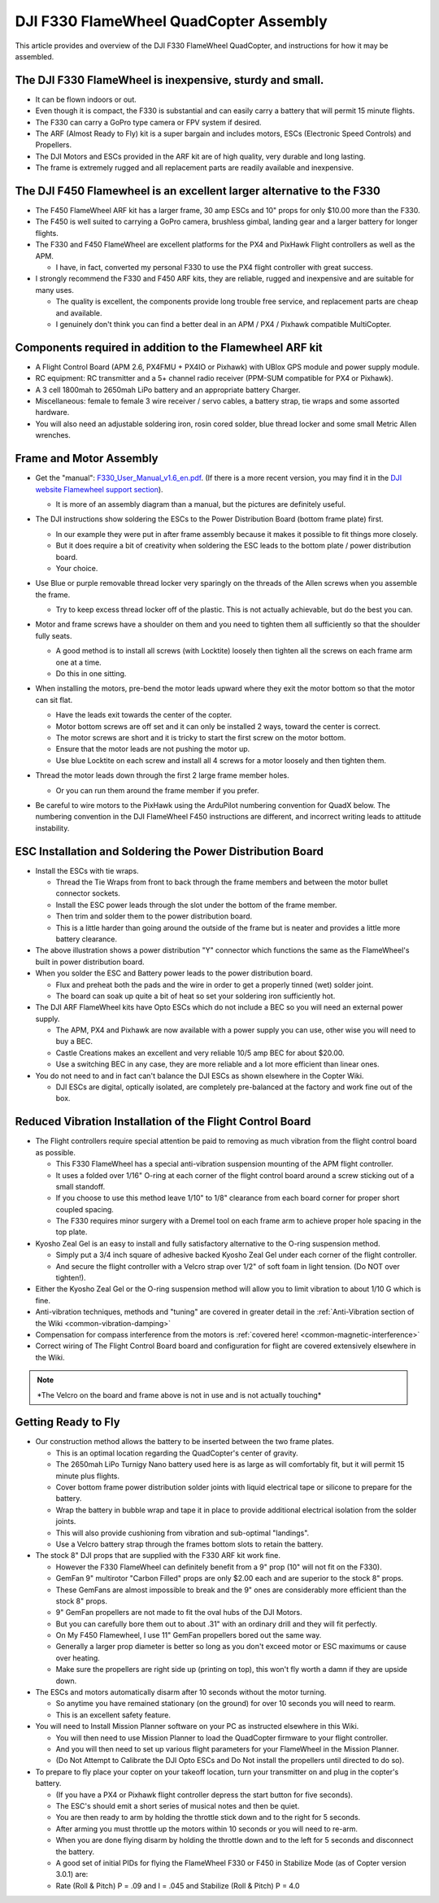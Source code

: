 .. _dji-f330-flamewheel:

=======================================
DJI F330 FlameWheel QuadCopter Assembly
=======================================

This article provides and overview of the DJI F330 FlameWheel
QuadCopter, and instructions for how it may be assembled.

The DJI F330 FlameWheel is inexpensive, sturdy and small.
=========================================================

-  It can be flown indoors or out.
-  Even though it is compact, the F330 is substantial and can easily
   carry a battery that will permit 15 minute flights.
-  The F330 can carry a GoPro type camera or FPV system if desired.
-  The ARF (Almost Ready to Fly) kit is a super bargain and includes
   motors, ESCs (Electronic Speed Controls) and Propellers.
-  The DJI Motors and ESCs provided in the ARF kit are of high quality,
   very durable and long lasting.
-  The frame is extremely rugged and all replacement parts are readily
   available and inexpensive.

The DJI F450 Flamewheel is an excellent larger alternative to the F330
======================================================================

-  The F450 FlameWheel ARF kit has a larger frame, 30 amp ESCs and 10"
   props for only $10.00 more than the F330.
-  The F450 is well suited to carrying a GoPro camera, brushless gimbal,
   landing gear and a larger battery for longer flights.
-  The F330 and F450 FlameWheel are excellent platforms for the PX4 and
   PixHawk Flight controllers as well as the APM.

   -  I  have, in fact, converted my personal F330 to use the PX4 flight
      controller with great success.

-  I strongly recommend the F330 and F450 ARF kits, they are reliable,
   rugged and inexpensive and are suitable for many uses.

   -  The quality is excellent, the components provide long trouble free
      service, and replacement parts are cheap and available.
   -  I genuinely don't think you can find a better deal in an APM / PX4
      / Pixhawk compatible MultiCopter.

Components required in addition to the Flamewheel ARF kit
=========================================================

-  A Flight Control Board (APM 2.6, PX4FMU + PX4IO or Pixhawk) with
   UBlox GPS module and power supply module.
-  RC equipment: RC transmitter and a 5+ channel radio receiver (PPM-SUM
   compatible for PX4 or Pixhawk).
-  A 3 cell 1800mah to 2650mah LiPo battery and an appropriate battery
   Charger.
-  Miscellaneous: female to female 3 wire receiver / servo cables, a
   battery strap, tie wraps and some assorted hardware.
-  You will also need an adjustable soldering iron, rosin cored solder,
   blue thread locker and some small Metric Allen wrenches.

.. image:: ../images/Flamewheel330Start800.jpg
    :target: ../_images/Flamewheel330Start800.jpg

Frame and Motor Assembly
========================

-  Get the "manual": `F330_User_Manual_v1.6_en.pdf <http://dl.djicdn.com/downloads/flamewheel/en/F330_User_Manual_v1.6_en.pdf>`__.
   (If there is a more recent version, you may find it in the 
   `DJI website Flamewheel support section <https://www.dji.com/flame-wheel-arf/download>`__).

   -  It is more of an assembly diagram than a manual, but the pictures
      are definitely useful.

-  The DJI instructions show soldering the ESCs to the Power
   Distribution Board (bottom frame plate) first.

   -  In our example they were put in after frame assembly because it
      makes it possible to fit things more closely.
   -  But it does require a bit of creativity when soldering the ESC
      leads to the bottom plate / power distribution board.
   -  Your choice.

-  Use Blue or purple removable thread locker very sparingly on the
   threads of the Allen screws when you assemble the frame.

   -  Try to keep excess thread locker off of the plastic. This is not
      actually achievable, but do the best you can.

-  Motor and frame screws have a shoulder on them and you need to
   tighten them all sufficiently so that the shoulder fully seats.

   -  A good method is to install all screws (with Locktite) loosely
      then tighten all the screws on each frame arm one at a time.
   -  Do this in one sitting.

-  When installing the motors, pre-bend the motor leads upward where
   they exit the motor bottom so that the motor can sit flat.

   -  Have the leads exit towards the center of the copter.
   -  Motor bottom screws are off set and it can only be installed 2 ways, toward the center is correct.
   -  The motor screws are short and it is tricky to start the first screw on the motor bottom.
   -  Ensure that the motor leads are not pushing the motor up.
   -  Use blue Locktite on each screw and install all 4 screws for a motor loosely and then tighten them.

-  Thread the motor leads down through the first 2 large frame member holes.

   -  Or you can run them around the frame member if you prefer.

      .. image:: ../images/QuadHookUp800B.jpg
          :target: ../_images/QuadHookUp800B.jpg

-  Be careful to wire motors to the PixHawk using the ArduPilot numbering convention for QuadX below. 
   The numbering convention in the DJI FlameWheel F450 instructions are different, and incorrect writing leads to attitude instability.

   .. image:: ../images/MOTORS_QuadX_QuadPlus.jpg
      :target: ../_images/MOTORS_QuadX_QuadPlus.jpg


ESC Installation and Soldering the Power Distribution Board
===========================================================

-  Install the ESCs with tie wraps.

   -  Thread the Tie Wraps from front to back through the frame members and between the motor bullet connector sockets.
   -  Install the ESC power leads through the slot under the bottom of the frame member.
   -  Then trim and solder them to the power distribution board.
   -  This is a little harder than going around the outside of the frame but is neater and provides a little more battery clearance.

-  The above illustration shows a power distribution "Y" connector which functions the same as the FlameWheel's built in power distribution
   board.
-  When you solder the ESC and Battery power leads to the power distribution board.

   -  Flux and preheat both the pads and the wire in order to get a properly tinned (wet) solder joint.
   -  The board can soak up quite a bit of heat so set your soldering iron sufficiently hot.

-  The DJI ARF FlameWheel kits have Opto ESCs which do not include a BEC so you will need an external power supply.

   -  The APM, PX4 and Pixhawk are now available with a power supply you can use, other wise you will need to buy a BEC.
   -  Castle Creations makes an excellent and very reliable 10/5 amp BEC for about $20.00.
   -  Use a switching BEC in any case, they are more reliable and a lot more efficient than linear ones.

-  You do not need to and in fact can't balance the DJI ESCs as shown elsewhere in the Copter Wiki.

   -  DJI ESCs are digital, optically isolated, are completely pre-balanced at the factory and work fine out of the box.

.. image:: ../images/FlameWheel330Oring800.jpg
    :target: ../_images/FlameWheel330Oring800.jpg

Reduced Vibration Installation of the Flight Control Board
==========================================================

-  The Flight controllers require special attention be paid to removing
   as much vibration from the flight control board as possible.

   -  This F330 FlameWheel has a special anti-vibration suspension
      mounting of the APM flight controller.
   -  It uses a folded over 1/16" O-ring at each corner of the flight
      control board around a screw sticking out of a small standoff.
   -  If you choose to use this method leave 1/10" to 1/8" clearance
      from each board corner for proper short coupled spacing.
   -  The F330 requires minor surgery with a Dremel tool on each frame
      arm to achieve proper hole spacing in the top plate.

-  Kyosho Zeal Gel is an easy to install and fully satisfactory
   alternative to the O-ring suspension method.

   -  Simply put a 3/4 inch square of adhesive backed Kyosho Zeal Gel
      under each corner of the flight controller.
   -  And secure the flight controller with a Velcro strap over 1/2" of
      soft foam in light tension. (Do NOT over tighten!).

-  Either the Kyosho Zeal Gel or the O-ring suspension method will allow
   you to limit vibration to about 1/10 G which is fine.
-  Anti-vibration techniques, methods and "tuning" are covered in
   greater detail in the :ref:`Anti-Vibration section of the Wiki <common-vibration-damping>`
-  Compensation for compass interference from the motors is :ref:`covered here! <common-magnetic-interference>`
-  Correct wiring of The Flight Control Board board and configuration
   for flight are covered extensively elsewhere in the Wiki.

.. image:: ../images/FlameWheel330OringMountEnd800.jpg
    :target: ../_images/FlameWheel330OringMountEnd800.jpg

.. note::

   \*The Velcro on the board and frame above is not in use and is not
   actually touching\*

Getting Ready to Fly
====================

-  Our construction method allows the battery to be inserted between the
   two frame plates.

   -  This is an optimal location regarding the QuadCopter's center of
      gravity.
   -  The 2650mah LiPo Turnigy Nano battery used here is as large as
      will comfortably fit, but it will permit 15 minute plus flights.
   -  Cover bottom frame power distribution solder joints with liquid
      electrical tape or silicone to prepare for the battery.
   -  Wrap the battery in bubble wrap and tape it in place to provide
      additional electrical isolation from the solder joints.
   -  This will also provide cushioning from vibration and sub-optimal
      "landings".
   -  Use a Velcro battery strap through the frames bottom slots to
      retain the battery.

-  The stock 8" DJI props that are supplied with the F330 ARF kit work
   fine.

   -  However the F330 FlameWheel can definitely benefit from a 9" prop
      (10" will not fit on the F330).
   -  GemFan 9" multirotor "Carbon Filled" props are only $2.00 each and
      are superior to the stock 8" props.
   -  These GemFans are almost impossible to break and the 9" ones are
      considerably more efficient than the stock 8" props.
   -  9" GemFan propellers are not made to fit the oval hubs of the DJI
      Motors.
   -  But you can carefully bore them out to about .31" with an ordinary
      drill and they will fit perfectly.
   -  On My F450 Flamewheel, I use 11" GemFan propellers bored out the
      same way.
   -  Generally a larger prop diameter is better so long as you don't
      exceed motor or ESC maximums or cause over heating.
   -  Make sure the propellers are right side up (printing on top), this
      won't fly worth a damn if they are upside down.

-  The ESCs and motors automatically disarm after 10 seconds without the
   motor turning.

   -  So anytime you have remained stationary (on the ground) for over
      10 seconds you will need to rearm.
   -  This is an excellent safety feature.

-  You will need to Install Mission Planner software on your PC as
   instructed elsewhere in this Wiki.

   -  You will then need to use Mission Planner to load the QuadCopter
      firmware to your flight controller.
   -  And you will then need to set up various flight parameters for
      your FlameWheel in the Mission Planner.
   -  (Do Not Attempt to Calibrate the DJI Opto ESCs and Do Not install
      the propellers until directed to do so).

-  To prepare to fly place your copter on your takeoff location, turn
   your transmitter on and plug in the copter's battery.

   -  (If you have a PX4 or Pixhawk flight controller depress the start
      button for five seconds).
   -  The ESC's should emit a short series of musical notes and then be
      quiet.
   -  You are then ready to arm by holding the throttle stick down and
      to the right for 5 seconds.
   -  After arming you must throttle up the motors within 10 seconds or
      you will need to re-arm.
   -  When you are done flying disarm by holding the throttle down and
      to the left for 5 seconds and disconnect the battery.
   -  A good set of initial PIDs for flying the FlameWheel F330 or F450
      in Stabilize Mode (as of Copter version 3.0.1) are:
   -  Rate (Roll & Pitch) P = .09 and I = .045 and Stabilize (Roll &
      Pitch) P = 4.0
